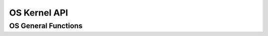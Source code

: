 .. _oscoreapi:

OS Kernel API
##############

OS General Functions
=======================================

.. doxygengroup:: OSGeneral
    :content-only:

